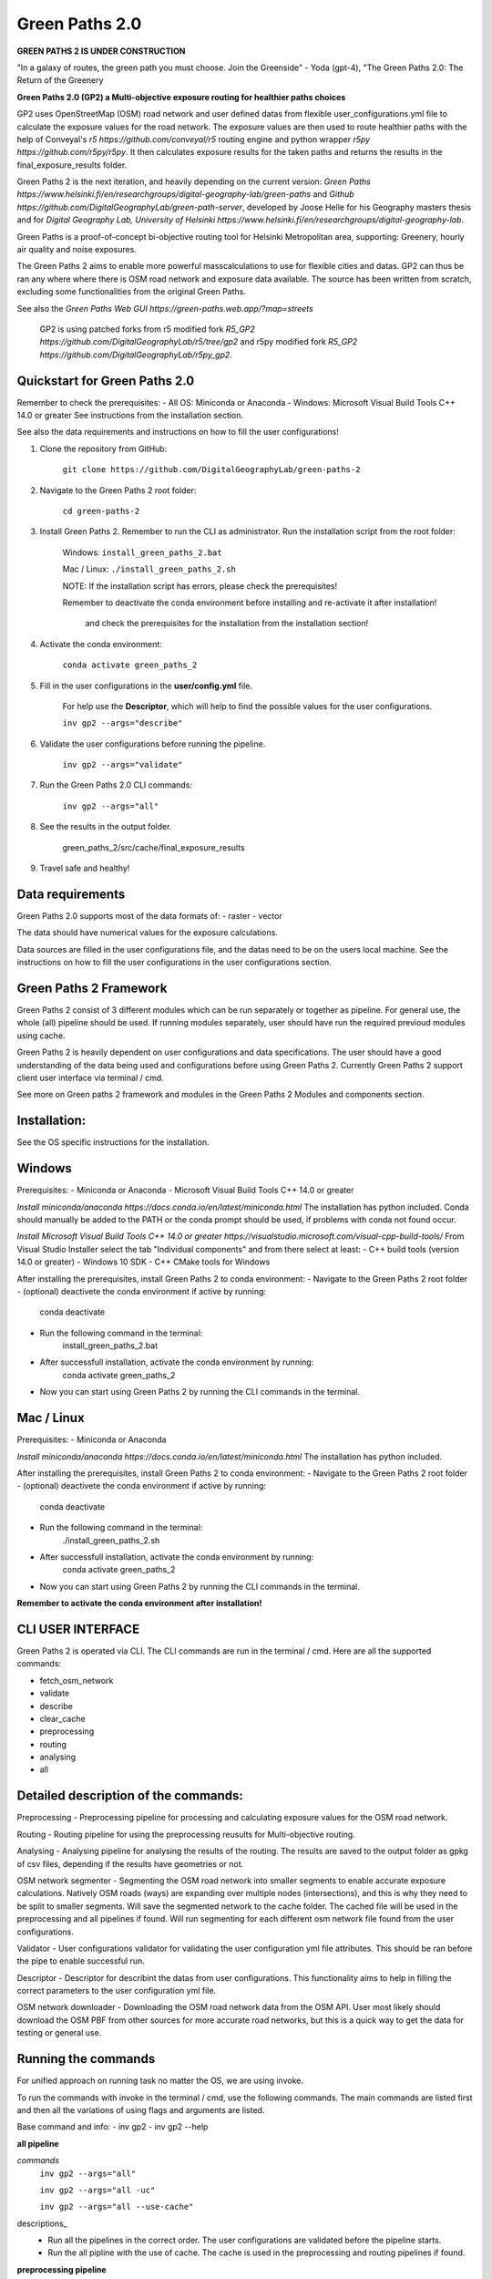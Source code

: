 =============
Green Paths 2.0
=============

**GREEN PATHS 2 IS UNDER CONSTRUCTION**



.. image:: https://img.shields.io/pypi/v/green_paths_2.svg
        :target: https://pypi.python.org/pypi/green_paths_2

.. image:: https://img.shields.io/travis/roopehub/green_paths_2.svg
        :target: https://travis-ci.com/roopehub/green_paths_2

.. image:: https://readthedocs.org/projects/green-paths-2/badge/?version=latest
        :target: https://green-paths-2.readthedocs.io/en/latest/?version=latest
        :alt: Documentation Status




"In a galaxy of routes, the green path you must choose. Join the Greenside" - Yoda (gpt-4), "The Green Paths 2.0: The Return of the Greenery


**Green Paths 2.0 (GP2) a Multi-objective exposure routing for healthier paths choices**


GP2 uses OpenStreetMap (OSM) road network and user defined datas from flexible user_configurations.yml file to calculate the exposure values for the road network.
The exposure values are then used to route healthier paths with the help of Conveyal's `r5 https://github.com/conveyal/r5` routing engine
and python wrapper `r5py https://github.com/r5py/r5py`. It then calculates exposure results for the taken paths and returns the results in the final_exposure_results folder.

Green Paths 2 is the next iteration, and heavily depending on the current version: `Green Paths https://www.helsinki.fi/en/researchgroups/digital-geography-lab/green-paths` and `Github https://github.com/DigitalGeographyLab/green-path-server`,
developed by Joose Helle for his Geography masters thesis and for `Digital Geography Lab, University of Helsinki https://www.helsinki.fi/en/researchgroups/digital-geography-lab`.

Green Paths is a proof-of-concept bi-objective routing tool for Helsinki Metropolitan area, supporting: Greenery, hourly air quality and noise exposures.

The Green Paths 2 aims to enable more powerful masscalculations to use for flexible cities and datas. GP2 can thus be ran any where where there is OSM road network and exposure data available. The source has been written from scratch, excluding some functionalities from the original Green Paths.

See also the `Green Paths Web GUI https://green-paths.web.app/?map=streets`


        GP2 is using patched forks from r5 modified fork `R5_GP2 https://github.com/DigitalGeographyLab/r5/tree/gp2` and r5py modified fork `R5_GP2 https://github.com/DigitalGeographyLab/r5py_gp2`.


Quickstart for Green Paths 2.0
----------

Remember to check the prerequisites:
- All OS: Miniconda or Anaconda
- Windows: Microsoft Visual Build Tools C++ 14.0 or greater
See instructions from the installation section.

See also the data requirements and instructions on how to fill the user configurations!

1. Clone the repository from GitHub:

        ``git clone https://github.com/DigitalGeographyLab/green-paths-2``

2. Navigate to the Green Paths 2 root folder:

        ``cd green-paths-2``

3. Install Green Paths 2. Remember to run the CLI as administrator. Run the installation script from the root folder:
        
        Windows:
        ``install_green_paths_2.bat``

        Mac / Linux:
        ``./install_green_paths_2.sh``

        NOTE: If the installation script has errors, please check the prerequisites!

        Remember to deactivate the conda environment before installing and re-activate it after installation!

                and check the prerequisites for the installation from the installation section!


4. Activate the conda environment:
        
        ``conda activate green_paths_2``

5. Fill in the user configurations in the **user/config.yml** file.

        For help use the **Descriptor**, which will help to find the possible values for the user configurations.

        ``inv gp2 --args="describe"``

6. Validate the user configurations before running the pipeline.

        ``inv gp2 --args="validate"``

7. Run the Green Paths 2.0 CLI commands:

        ``inv gp2 --args="all"``

8. See the results in the output folder.

        green_paths_2/src/cache/final_exposure_results

9. Travel safe and healthy!


Data requirements
----------

Green Paths 2.0 supports most of the data formats of:
- raster
- vector

The data should have numerical values for the exposure calculations.

Data sources are filled in the user configurations file, and the datas need to be on the users local machine.
See the instructions on how to fill the user configurations in the user configurations section.


Green Paths 2 Framework
----------

Green Paths 2 consist of 3 different modules which can be run separately or together as pipeline. For general use, the whole (all) pipeline should be used. If running modules separately,
user should have run the required previoud modules using cache.

Green Paths 2 is heavily dependent on user configurations and data specifications. The user should have a good understanding of the data being used and configurations before using Green Paths 2.
Currently Green Paths 2 support client user interface via terminal / cmd.

See more on Green paths 2 framework and modules in the Green Paths 2 Modules and components section.



Installation:
----------

See the OS specific instructions for the installation.

Windows
----------

Prerequisites:
- Miniconda or Anaconda
- Microsoft Visual Build Tools C++ 14.0 or greater

`Install miniconda/anaconda https://docs.conda.io/en/latest/miniconda.html`
The installation has python included.
Conda should manually be added to the PATH or the conda prompt should be used, if problems with conda not found occur.

`Install Microsoft Visual Build Tools C++ 14.0 or greater https://visualstudio.microsoft.com/visual-cpp-build-tools/`
From Visual Studio Installer select the tab "Individual components" and from there select at least:
- C++ build tools (version 14.0 or greater)
- Windows 10 SDK
- C++ CMake tools for Windows

After installing the prerequisites, install Green Paths 2 to conda environment:
- Navigate to the Green Paths 2 root folder
- (optional) deactivete the conda environment if active by running:
        conda deactivate
- Run the following command in the terminal:
        install_green_paths_2.bat
- After successfull installation, activate the conda environment by running:
        conda activate green_paths_2
- Now you can start using Green Paths 2 by running the CLI commands in the terminal.


Mac / Linux
----------

Prerequisites:
- Miniconda or Anaconda

`Install miniconda/anaconda https://docs.conda.io/en/latest/miniconda.html`
The installation has python included.

After installing the prerequisites, install Green Paths 2 to conda environment:
- Navigate to the Green Paths 2 root folder
- (optional) deactivete the conda environment if active by running:
        conda deactivate
- Run the following command in the terminal:
        ./install_green_paths_2.sh
- After successfull installation, activate the conda environment by running:
        conda activate green_paths_2
- Now you can start using Green Paths 2 by running the CLI commands in the terminal.


**Remember to activate the conda environment after installation!**



CLI USER INTERFACE
----------

Green Paths 2 is operated via CLI. The CLI commands are run in the terminal / cmd. Here are all the supported commands:

- fetch_osm_network
- validate
- describe
- clear_cache
- preprocessing
- routing
- analysing
- all


Detailed description of the commands:
----------

Preprocessing
- Preprocessing pipeline for processing and calculating exposure values for the OSM road network.

Routing
- Routing pipeline for using the preprocessing reusults for Multi-objective routing.

Analysing
- Analysing pipeline for analysing the results of the routing. The results are saved to the output folder as gpkg of csv files, depending if the results have geometries or not.

OSM network segmenter
- Segmenting the OSM road network into smaller segments to enable accurate exposure calculations. Natively OSM roads (ways) are expanding over multiple nodes (intersections),
and this is why they need to be split to smaller segments. Will save the segmented network to the cache folder. The cached file will be used in the preprocessing and all pipelines if found.
Will run segmenting for each different osm network file found from the user configurations.

Validator 
- User configurations validator for validating the user configuration yml file attributes. This should be ran before the pipe to enable successful run.

Descriptor
- Descriptor for describint the datas from user configurations. This functionality aims to help in filling the correct parameters to the user configuration yml file.


OSM network downloader
- Downloading the OSM road network data from the OSM API. User most likely should download the OSM PBF from other sources for more accurate road networks,
but this is a quick way to get the data for testing or general use.


Running the commands
----------

For unified approach on running task no matter the OS, we are using invoke.

To run the commands with invoke in the terminal / cmd, use the following commands.
The main commands are listed first and then all the variations of using flags and arguments are listed.

Base command and info:
- inv gp2
- inv gp2 --help

**all pipeline**

*commands*
        ``inv gp2 --args="all"``
        
        ``inv gp2 --args="all -uc"``

        ``inv gp2 --args="all --use-cache"``

descriptions_
        - Run all the pipelines in the correct order. The user configurations are validated before the pipeline starts.
        - Run the all pipline with the use of cache. The cache is used in the preprocessing and routing pipelines if found.

**preprocessing pipeline**

commands_
        - inv gp2 --args="preprocessing"
descriptions_
        - Run the preprocessing pipeline. The user configurations are validated before the pipeline starts. Saving the results to cache via user_config parameter.

**routing pipeline**

commands_
        ``inv gp2 --args="routing"``

descriptions_
        - Run the routing pipeline. Will use cached files if ran separately, if cached files not found, dont route. Will prioritize parameter exposure values, these are inputted in all pipeline. 

**analysing pipeline**

commands_
        ``inv gp2 --args="analysing"``

descriptions_
        - Run the analysing pipeline. Will try to use cached files if ran separately, if cached files not found, dont analyse. Will prioritize parameter exposure values, these are inputted in all pipeline.

**fetch osm network**

commands_
        ``inv gp2 --args="fetch_osm_network"``

        ``inv gp2 --args="fetch_osm_network -c"``

        ``inv gp2 --args="fetch_osm_network --city"``

descriptions_
        - Fetch the OSM network data from the OSM API using pyrosm. The fetched data will be saved to the cache folder.
        - Fetch the OSM network data from the OSM API for the city specified in the user configurations.

**validate user configurations**

commands_
        ``inv gp2 --args="validate"``

descriptions_
        - Validate the user configurations. The user configurations are validated before the pipeline starts. It is recommended to run this before running the pipelines!

**describe user configurations**

commands_
        ``inv gp2 --args="describe"``

descriptions_
        - Describe the user configurations. The descriptor will help to find the possible values for the user configurations.

**clear cache**

commands_
        ``inv gp2 --args="clear_cache -d"``

        ``inv gp2 --args="clear_cache --dirs"``


descriptions_
        - Clear the cache folder. This will remove all the cached files from the cache folder. Clear the wanted directories under cache. Use with caution!
        - Possible directories to clear: all, preprocessing, routing, analysing, final_exposure_results, osm_network_segmenter, osm_network_downloader

**osm network segmenter**

commands_
        ``inv gp2 --args="osm_network_segmenter"``

descriptions_
        - Segment the OSM road network into smaller segments to enable accurate exposure calculations. Will save the segmented network to the cache folder.

**osm network downloader**

commands_
        ``inv gp2 --args="osm_network_downloader"``

descriptions_
        - Download the OSM road network data from the OSM API. User most likely should download the OSM PBF from other sources for more accurate road networks,
        but this is a quick way to get the data for testing or general network use.
        - Recommended to use e.g. `bbbike.org https://extract.bbbike.org/` to download the OSM PBF. Try not to download extensive areas, as the processing times will increase as the network does. Use only needed areas.



Running the commands fallback for Windows
----------

If the inv command is not working, you can run the commands with poetry:

All commands are run with prefix

``poetry run python green_paths_2_cli.py --args="<commands -args>"``

_replace the <commands -args> with the actual command and arguments_

e.g. ``poetry run python green_paths_2_cli.py --args="routing -uc"``

See all possibilities from Running the commands section.



Running the commands fallback for Mac / Linux
----------

If the inv command is not working, you can run the commands with poetry or make:

In addition to poetry, cli can be used with make in unix based systems: 

``make gp2 ARGS="<command -args>"``



Description of Green Paths 2 Modules and components
----------


TODO: detailed descriptions go here...

User configurations



Data requirements



Green paths 2 consist of 3 main modules:

preprocessing:

        osm_processor
        - [ ] convert osm_processor to cli
        - [ ] put paths to confs
        - [ ] add tests for osm_processor

        etc...

routing:

        - [ ] todo todo
        etc...

analysing:

        - [ ] todo todo
        etc...


Saving the results
----------

The final exposure results are saved to the output folder as gpkg or csv files, depending if the results have geometries or not.

User can also choose to save:
- The raster from preprocessing by defining the save_raster parameter in the user configurations.
- The geometries from the routing by defining the save_geometries parameter in the user configurations.
- The 



Future developments and ideas
----------

- Currently the GP2 supports only cloning the repo and setting up conda environment. Should gp2 be pip installable or dockerized in the future?


For Developers
----------

After the first "prototype" version of GP2 is ready, the development will most likely not continue actively.
Developers can still contribute to the project by forking the repository and optionally creating a pull request.

Issues and bugs are also very welcome, and I will try to fix them as soon as possible, but no guarantees on the time frame.






* Free software: MIT license
* Documentation: https://green-paths-2.readthedocs.io.


Credits
-------

- r5
- r5py
- GP1

- cookiecutter
- poetry
- all other dependencies


References
----------

For details on the core methods implemented in Conveyal Analysis and R5, see:
- `Conway, Byrd, and van der Linden (2017) https://keep.lib.asu.edu/items/127809`.
- `Conway, Byrd, and van Eggermond (2018) https://www.jtlu.org/index.php/jtlu/article/view/1074`.
- `Conway and Stewart (2019) https://files.indicatrix.org/Conway-Stewart-2019-Charlie-Fare-Constraints.pdf`.








This package was created with Cookiecutter_ and the `audreyr/cookiecutter-pypackage`_ project template.

.. _Cookiecutter: https://github.com/audreyr/cookiecutter
.. _`audreyr/cookiecutter-pypackage`: https://github.com/audreyr/cookiecutter-pypackage
